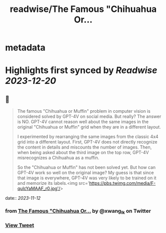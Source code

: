 :PROPERTIES:
:title: readwise/The Famous "Chihuahua Or...
:END:


* metadata
:PROPERTIES:
:author: [[xwang_lk on Twitter]]
:full-title: "The Famous "Chihuahua Or..."
:category: [[tweets]]
:url: https://twitter.com/xwang_lk/status/1723389615254774122
:image-url: https://pbs.twimg.com/profile_images/1023502920929619968/eKChPVyx.jpg
:END:

* Highlights first synced by [[Readwise]] [[2023-12-20]]
** 📌
#+BEGIN_QUOTE
The famous "Chihuahua or Muffin" problem in computer vision is considered solved by GPT-4V on social media. But really? The answer is NO. GPT-4V cannot reason well about the same images in the original "Chihuahua or Muffin" grid when they are in a different layout. 

I experimented by rearranging the same images from the classic 4x4 grid into a different layout. First, GPT-4V does not directly recognize the content in details and miscounts the number of images. Then, when being asked about the third image on the top row, GPT-4V misrecognizes a Chihuahua as a muffin.

So the "Chihuahua or Muffin" has not been solved yet. But how can GPT-4V work so well on the original image? My guess is that since that image is everywhere, GPT-4V was very likely to be trained on it and memorize its labels.<img src='https://pbs.twimg.com/media/F-qulcYaMAAF_r0.jpg'/> 
#+END_QUOTE
    date:: [[2023-11-12]]
*** from _The Famous "Chihuahua Or..._ by @xwang_lk on Twitter
*** [[https://twitter.com/xwang_lk/status/1723389615254774122][View Tweet]]